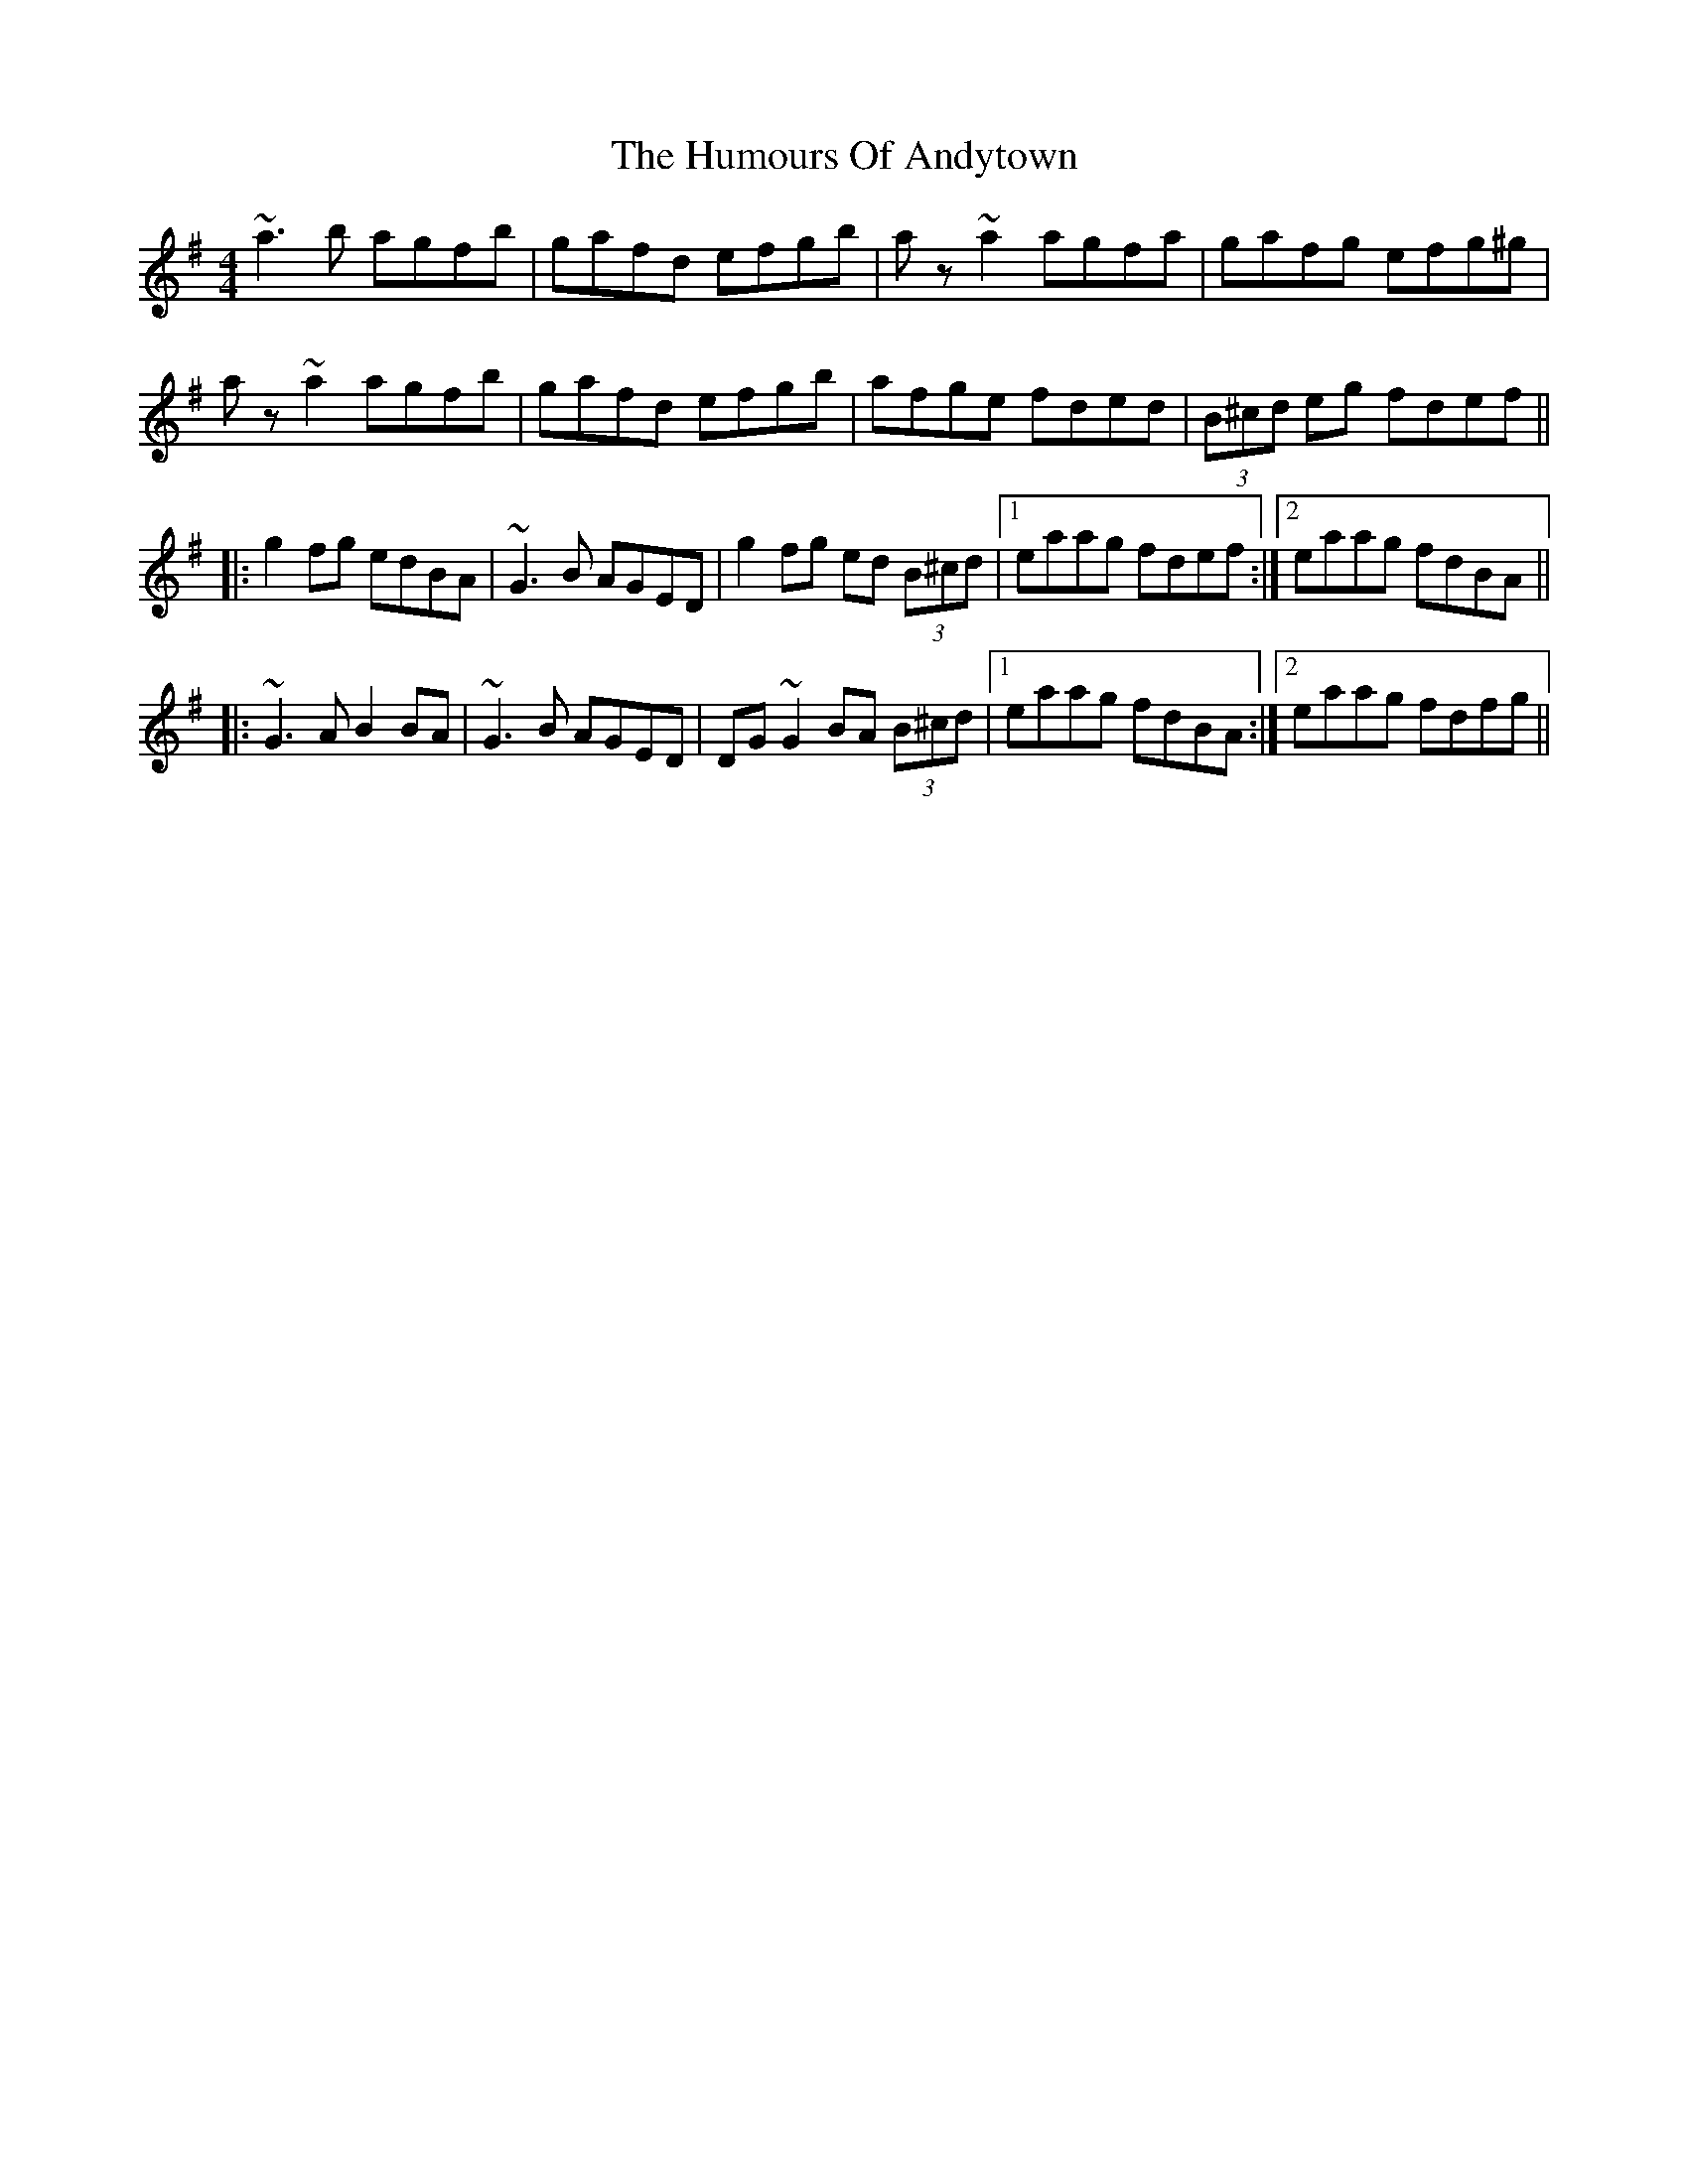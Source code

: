 X: 18039
T: Humours Of Andytown, The
R: reel
M: 4/4
K: Gmajor
~a3b agfb|gafd efgb|az~a2 agfa|gafg efg^g|
az~a2 agfb|gafd efgb|afge fded|(3B^cd eg fdef||
|:g2fg edBA|~G3B AGED|g2fg ed (3B^cd|1 eaag fdef:|2 eaag fdBA||
|:~G3A B2BA|~G3B AGED|DG~G2 BA (3B^cd|1 eaag fdBA:|2 eaag fdfg||


